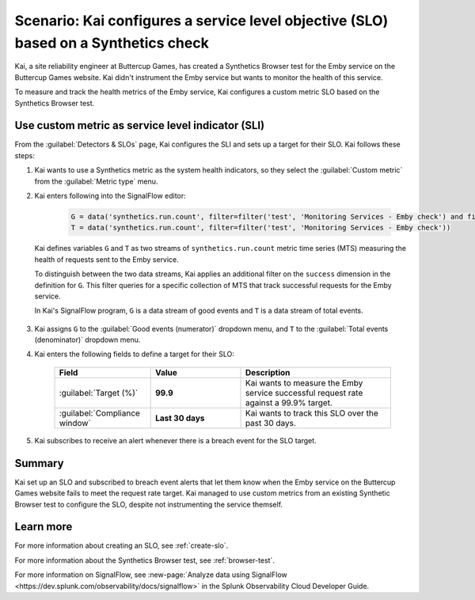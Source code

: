 .. _custom-metric-slo-scenario:

*********************************************************************************************
Scenario: Kai configures a service level objective (SLO) based on a Synthetics check
*********************************************************************************************


.. meta::
    :description: This Splunk service level objective (SLO) scenario describes how to configure an SLO based on a Synthetics check

Kai, a site reliability engineer at Buttercup Games, has created a Synthetics Browser test for the Emby service on the Buttercup Games website. Kai didn't instrument the Emby service but wants to monitor the health of this service.

To measure and track the health metrics of the Emby service, Kai configures a custom metric SLO based on the Synthetics Browser test.

Use custom metric as service level indicator (SLI)
======================================================

From the :guilabel:`Detectors & SLOs` page, Kai configures the SLI and sets up a target for their SLO. Kai follows these steps: 

#. Kai wants to use a Synthetics metric as the system health indicators, so they select the :guilabel:`Custom metric` from the :guilabel:`Metric type` menu.
#. Kai enters following into the SignalFlow editor:

      .. code-block:: python

          G = data('synthetics.run.count', filter=filter('test', 'Monitoring Services - Emby check') and filter('success', 'true'))
          T = data('synthetics.run.count', filter=filter('test', 'Monitoring Services - Emby check'))

   Kai defines variables ``G`` and ``T`` as two streams of ``synthetics.run.count`` metric time series (MTS) measuring the health of requests sent to the Emby service.
   
   To distinguish between the two data streams, Kai applies an additional filter on the ``success`` dimension in the definition for ``G``. This filter queries for a specific collection of MTS that track successful requests for the Emby service.

   In Kai's SignalFlow program, ``G`` is a data stream of good events and ``T`` is a data stream of total events.

      .. image:: /_images/images-slo/custom-metric-slo-scenario.png
          :width: 100%
          :alt: This image shows Kai's SLO configuration using the ``synthetics.run.count`` metric and appropriate filters.


#. Kai assigns ``G`` to the :guilabel:`Good events (numerator)` dropdown menu, and ``T`` to the :guilabel:`Total events (denominator)` dropdown menu.

#. Kai enters the following fields to define a target for their SLO:

    .. list-table::
        :header-rows: 1
        :widths: 32 30 50

        * - Field
          - Value 
          - Description 

        * - :guilabel:`Target (%)`
          - :strong:`99.9`
          - Kai wants to measure the Emby service successful request rate against a 99.9% target.

        * - :guilabel:`Compliance window`
          - :strong:`Last 30 days`
          - Kai wants to track this SLO over the past 30 days.

#. Kai subscribes to receive an alert whenever there is a breach event for the SLO target.

Summary
=======================

Kai set up an SLO and subscribed to breach event alerts that let them know when the Emby service on the Buttercup Games website fails to meet the request rate target. Kai managed to use custom metrics from an existing Synthetic Browser test to configure the SLO, despite not instrumenting the service themself.

Learn more
=======================

For more information about creating an SLO, see :ref:`create-slo`. 

For more information about the Synthetics Browser test, see :ref:`browser-test`.

For more information on SignalFlow, see :new-page:`Analyze data using SignalFlow <https://dev.splunk.com/observability/docs/signalflow>` in the Splunk Observability Cloud Developer Guide.
